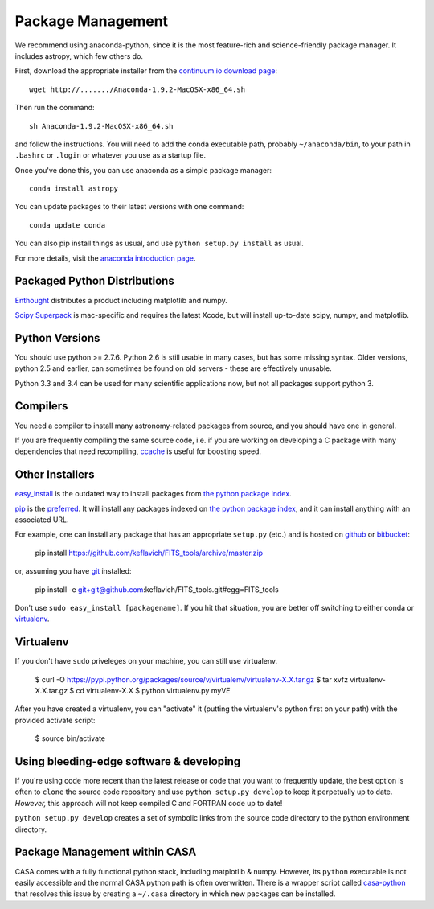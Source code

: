 Package Management
==================

We recommend using anaconda-python, since it is the most feature-rich and
science-friendly package manager.  It includes astropy, which few others do.

First, download the appropriate installer from the `continuum.io download page
<http://continuum.io/downloads>`_::

    wget http://......./Anaconda-1.9.2-MacOSX-x86_64.sh

Then run the command::

    sh Anaconda-1.9.2-MacOSX-x86_64.sh

and follow the instructions.  You will need to add the conda executable path,
probably ``~/anaconda/bin``, to your path in ``.bashrc`` or ``.login`` or
whatever you use as a startup file.

Once you've done this, you can use anaconda as a simple package manager::

    conda install astropy

You can update packages to their latest versions with one command::

    conda update conda

You can also pip install things as usual, and use ``python setup.py install``
as usual.

For more details, visit the `anaconda introduction page
<http://conda.pydata.org/docs/intro.html>`_.

Packaged Python Distributions
-----------------------------

`Enthought <https://www.enthought.com/products/epd/>`_ distributes a product
including matplotlib and numpy.

`Scipy Superpack <http://fonnesbeck.github.io/ScipySuperpack/>`_ is
mac-specific and requires the latest Xcode, but will install up-to-date scipy,
numpy, and matplotlib.

Python Versions
---------------

You should use python >= 2.7.6.  Python 2.6 is still usable in many cases, but
has some missing syntax.  Older versions, python 2.5 and earlier, can sometimes
be found on old servers - these are effectively unusable.

Python 3.3 and 3.4 can be used for many scientific applications now, but not
all packages support python 3.

Compilers
---------
You need a compiler to install many astronomy-related packages from source, and
you should have one in general.

If you are frequently compiling the same source code, i.e. if you are working on
developing a C package with many dependencies that need recompiling, `ccache
<ccache.samba.org/manual.html>`_ is useful for boosting speed.


Other Installers
----------------

`easy_install <http://pythonhosted.org/setuptools/easy_install.html>`_ is the outdated
way to install packages from `the python package index <pypi.python.org>`_.

`pip <https://pypi.python.org/pypi/pip>`_ is the `preferred
<http://stackoverflow.com/questions/3220404/why-use-pip-over-easy-install>`_.
It will install any packages indexed on `the python package index`_, and it can
install anything with an associated URL.

For example, one can install any package that has an appropriate ``setup.py`` (etc.)
and is hosted on `github <github.com>`_ or `bitbucket <bitbucket.org>`_:

    pip install https://github.com/keflavich/FITS_tools/archive/master.zip

or, assuming you have `git <http://git-scm.com/>`_ installed:

    pip install -e git+git@github.com:keflavich/FITS_tools.git#egg=FITS_tools

Don't use ``sudo easy_install [packagename]``.  If you hit that situation, you
are better off switching to either conda or `virtualenv
<http://virtualenv.readthedocs.org/en/latest/>`_.

Virtualenv
----------
If you don't have ``sudo`` priveleges on your machine, you can still use
virtualenv.

    $ curl -O https://pypi.python.org/packages/source/v/virtualenv/virtualenv-X.X.tar.gz
    $ tar xvfz virtualenv-X.X.tar.gz
    $ cd virtualenv-X.X
    $ python virtualenv.py myVE

After you have created a virtualenv, you can "activate" it (putting the
virtualenv's python first on your path) with the provided activate script:

    $ source bin/activate

Using bleeding-edge software & developing
-----------------------------------------
If you're using code more recent than the latest release or code that you want
to frequently update, the best option is often to ``clone`` the source code
repository and use ``python setup.py develop`` to keep it perpetually up to
date.  *However,* this approach will not keep compiled C and FORTRAN code up to
date!

``python setup.py develop`` creates a set of symbolic links from the source
code directory to the python environment directory.

Package Management within CASA
------------------------------
CASA comes with a fully functional python stack, including matplotlib & numpy.
However, its ``python`` executable is not easily accessible and the normal CASA
python path is often overwritten.  There is a wrapper script called
`casa-python <https://github.com/radio-astro-tools/casa-python>`_ that resolves
this issue by creating a ``~/.casa`` directory in which new packages can be
installed.

